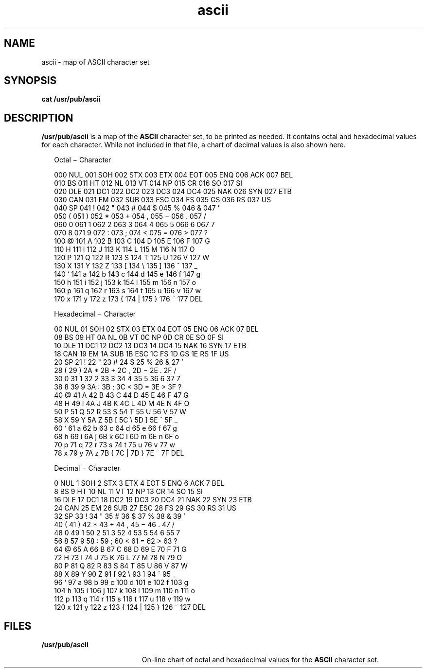 '\" te
.\" Copyright (c) 2002, Sun Microsystems, Inc. All Rights Reserved.
.\" Copyright 1989 AT&T
.\" CDDL HEADER START
.\"
.\" The contents of this file are subject to the terms of the
.\" Common Development and Distribution License (the "License").
.\" You may not use this file except in compliance with the License.
.\"
.\" You can obtain a copy of the license at usr/src/OPENSOLARIS.LICENSE
.\" or http://www.opensolaris.org/os/licensing.
.\" See the License for the specific language governing permissions
.\" and limitations under the License.
.\"
.\" When distributing Covered Code, include this CDDL HEADER in each
.\" file and include the License file at usr/src/OPENSOLARIS.LICENSE.
.\" If applicable, add the following below this CDDL HEADER, with the
.\" fields enclosed by brackets "[]" replaced with your own identifying
.\" information: Portions Copyright [yyyy] [name of copyright owner]
.\"
.\" CDDL HEADER END
.TH ascii 5 "19 Apr 2002" "SunOS 5.11" "Standards, Environments, and Macros"
.SH NAME
ascii \- map of ASCII character set
.SH SYNOPSIS
.LP
.nf
\fBcat\fR \fB/usr/pub/ascii\fR
.fi

.SH DESCRIPTION
.sp
.LP
\fB/usr/pub/ascii\fR is a map of the \fBASCII\fR character set, to be
printed as needed. It contains octal and hexadecimal values for each
character. While not included in that file, a chart of decimal values is
also shown here.
.sp
.in +2
.nf
                        Octal \(mi Character

000 NUL  001 SOH  002 STX  003 ETX  004 EOT  005 ENQ  006 ACK  007 BEL
010 BS   011 HT   012 NL   013 VT   014 NP   015 CR   016 SO   017 SI
020 DLE  021 DC1  022 DC2  023 DC3  024 DC4  025 NAK  026 SYN  027 ETB
030 CAN  031 EM   032 SUB  033 ESC  034 FS   035 GS   036 RS   037 US
040 SP   041 !    042 "    043 #    044 $    045 %    046 &    047 \&'
050 (    051 )    052 *    053 +    054 ,    055 \(mi    056 .    057 /
060 0    061 1    062 2    063 3    064 4    065 5    066 6    067 7
070 8    071 9    072 :    073 ;    074 <    075 =    076 >    077 ?
100 @    101 A    102 B    103 C    104 D    105 E    106 F    107 G
110 H    111 I    112 J    113 K    114 L    115 M    116 N    117 O
120 P    121 Q    122 R    123 S    124 T    125 U    126 V    127 W
130 X    131 Y    132 Z    133 [    134 \e    135 ]    136 ^    137 _
140 `    141 a    142 b    143 c    144 d    145 e    146 f    147 g
150 h    151 i    152 j    153 k    154 l    155 m    156 n    157 o
160 p    161 q    162 r    163 s    164 t    165 u    166 v    167 w
170 x    171 y    172 z    173 {    174 |    175 }    176 ~    177 DEL
.fi
.in -2
.sp

.sp
.in +2
.nf
                     Hexadecimal \(mi Character

00 NUL   01 SOH   02 STX   03 ETX   04 EOT   05 ENQ   06 ACK  07 BEL
08 BS    09 HT    0A NL    0B VT    0C NP    0D CR    0E SO   0F SI
10 DLE   11 DC1   12 DC2   13 DC3   14 DC4   15 NAK   16 SYN  17 ETB
18 CAN   19 EM    1A SUB   1B ESC   1C FS    1D GS    1E RS   1F US
20 SP    21 !     22 "     23 #     24 $     25 %     26 &    27 \&'
28 (     29 )     2A *     2B +     2C ,     2D \(mi     2E .    2F /
30 0     31 1     32 2     33 3     34 4     35 5     36 6    37 7
38 8     39 9     3A :     3B ;     3C <     3D =     3E >    3F ?
40 @     41 A     42 B     43 C     44 D     45 E     46 F    47 G
48 H     49 I     4A J     4B K     4C L     4D M     4E N    4F O
50 P     51 Q     52 R     53 S     54 T     55 U     56 V    57 W
58 X     59 Y     5A Z     5B [     5C \e     5D ]     5E ^    5F _
60 `     61 a     62 b     63 c     64 d     65 e     66 f    67 g
68 h     69 i     6A j     6B k     6C l     6D m     6E n    6F o
70 p     71 q     72 r     73 s     74 t     75 u     76 v    77 w
78 x     79 y     7A z     7B {     7C |     7D }     7E ~    7F DEL
.fi
.in -2
.sp

.sp
.in +2
.nf
                      Decimal \(mi Character

  0 NUL   1 SOH    2 STX    3 ETX    4 EOT    5 ENQ    6 ACK    7 BEL
  8 BS    9 HT    10 NL    11 VT    12 NP    13 CR    14 SO    15 SI
 16 DLE  17 DC1   18 DC2   19 DC3   20 DC4   21 NAK   22 SYN   23 ETB
 24 CAN  25 EM    26 SUB   27 ESC   28 FS    29 GS    30 RS    31 US
 32 SP   33 !     34 "     35 #     36 $     37 %     38 &     39 \&'
 40 (    41 )     42 *     43 +     44 ,     45 \(mi     46 .     47 /
 48 0    49 1     50 2     51 3     52 4     53 5     54 6     55 7
 56 8    57 9     58 :     59 ;     60 <     61 =     62 >     63 ?
 64 @    65 A     66 B     67 C     68 D     69 E     70 F     71 G
 72 H    73 I     74 J     75 K     76 L     77 M     78 N     79 O
 80 P    81 Q     82 R     83 S     84 T     85 U     86 V     87 W
 88 X    89 Y     90 Z     91 [     92 \e     93 ]     94 ^     95 _
 96 `    97 a     98 b     99 c    100 d    101 e    102 f    103 g
104 h   105 i    106 j    107 k    108 l    109 m    110 n    111 o
112 p   113 q    114 r    115 s    116 t    117 u    118 v    119 w
120 x   121 y    122 z    123 {    124 |    125 }    126 ~    127 DEL
.fi
.in -2
.sp

.SH FILES
.sp
.ne 2
.mk
.na
.B /usr/pub/ascii
.ad
.RS 19n
.rt
On-line chart of octal and hexadecimal values for the
.B ASCII
character
set.
.RE

